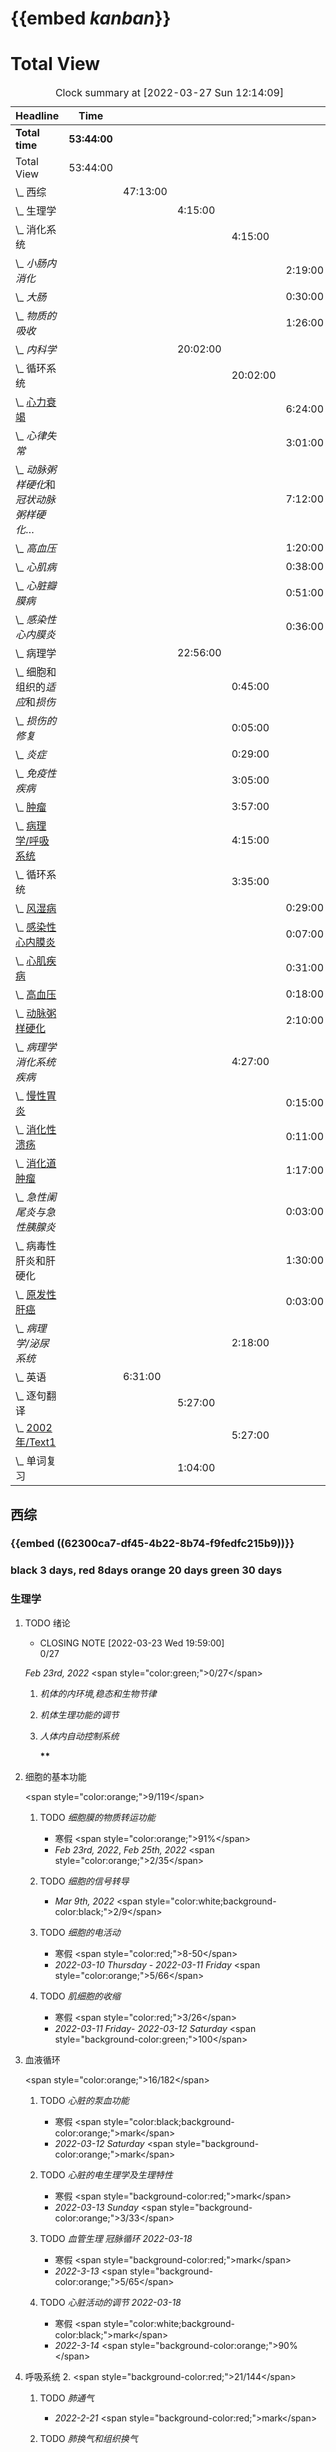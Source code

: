 :PROPERTIES:
:ID:       d3979857-8079-4ab2-9dfb-5a51a6d7c8c3
:END:

* {{embed [[kanban]]}}
* Total View
#+BEGIN: clocktable :scope subtree :maxlevel 10
#+CAPTION:  Clock summary at [2022-03-27 Sun 12:14:09]
| Headline                                    | Time       |          |          |          |         |
|---------------------------------------------+------------+----------+----------+----------+---------|
| *Total time*                                | *53:44:00* |          |          |          |         |
|---------------------------------------------+------------+----------+----------+----------+---------|
| Total View                                  | 53:44:00   |          |          |          |         |
| \_  西综                                    |            | 47:13:00 |          |          |         |
| \_    生理学                                |            |          |  4:15:00 |          |         |
| \_      消化系统                            |            |          |          |  4:15:00 |         |
| \_        [[小肠内消化]]                        |            |          |          |          | 2:19:00 |
| \_        [[大肠]]                              |            |          |          |          | 0:30:00 |
| \_        [[物质的吸收]]                        |            |          |          |          | 1:26:00 |
| \_    [[内科学]]                                |            |          | 20:02:00 |          |         |
| \_      循环系统                            |            |          |          | 20:02:00 |         |
| \_        [[id:AB796970-016F-43E1-9294-B6A72F0CDA9E][心力衰竭]]                          |            |          |          |          | 6:24:00 |
| \_        [[心律失常]]                          |            |          |          |          | 3:01:00 |
| \_        [[动脉粥样硬化]]和[[冠状动脉粥样硬化]]... |            |          |          |          | 7:12:00 |
| \_        [[高血压]]                            |            |          |          |          | 1:20:00 |
| \_        [[心肌病]]                            |            |          |          |          | 0:38:00 |
| \_        [[心脏瓣膜病]]                        |            |          |          |          | 0:51:00 |
| \_        [[感染性心内膜炎]]                    |            |          |          |          | 0:36:00 |
| \_    病理学                                |            |          | 22:56:00 |          |         |
| \_      细胞和组织的[[适应]]和[[损伤]]              |            |          |          |  0:45:00 |         |
| \_      [[损伤的修复]]                          |            |          |          |  0:05:00 |         |
| \_      [[炎症]]                                |            |          |          |  0:29:00 |         |
| \_      [[免疫性疾病]]                          |            |          |          |  3:05:00 |         |
| \_      [[file:./肿瘤.org][肿瘤]]                                |            |          |          |  3:57:00 |         |
| \_      [[id:d1c91c4f-5ec0-4d28-a688-7c34d4414dee][病理学/呼吸系统]]                     |            |          |          |  4:15:00 |         |
| \_      循环系统                            |            |          |          |  3:35:00 |         |
| \_        [[id:5B3910D9-6D1E-4FF6-9169-9E4ABAC327D9][风湿病]]                            |            |          |          |          | 0:29:00 |
| \_        [[id:080D09D7-E236-443C-AE1C-E08ADF627A5C][感染性心内膜炎]]                    |            |          |          |          | 0:07:00 |
| \_        [[id:6C5E12EC-4D91-451D-8628-31C68BE2A3CB][心肌疾病]]                          |            |          |          |          | 0:31:00 |
| \_        [[id:0637BD1F-E988-4699-84B9-F3C977273DFE][高血压]]                            |            |          |          |          | 0:18:00 |
| \_        [[id:87AF71E8-F99F-4696-B04B-4EEAFDD26FE6][动脉粥样硬化]]                      |            |          |          |          | 2:10:00 |
| \_      [[病理学消化系统疾病]]                  |            |          |          |  4:27:00 |         |
| \_        [[id:CE4B43F8-72F3-4990-85E5-13D4E313CBF7][慢性胃炎]]                          |            |          |          |          | 0:15:00 |
| \_        [[id:8A73BC9E-2ACB-48C9-B48B-505BC4CF41E1][消化性溃疡]]                        |            |          |          |          | 0:11:00 |
| \_        [[id:962592b3-3a97-4133-96e0-290ee2b834a0][消化道肿瘤]]                        |            |          |          |          | 1:17:00 |
| \_        [[急性阑尾炎与急性胰腺炎]]            |            |          |          |          | 0:03:00 |
| \_        病毒性肝炎和肝硬化                |            |          |          |          | 1:30:00 |
| \_        [[id:CDA1D17A-952E-4458-9A46-8C2518C0CAEC][原发性肝癌]]                        |            |          |          |          | 0:03:00 |
| \_      [[病理学/泌尿系统]]                     |            |          |          |  2:18:00 |         |
| \_  英语                                    |            |  6:31:00 |          |          |         |
| \_    逐句翻译                              |            |          |  5:27:00 |          |         |
| \_      [[id:F875DC9A-69FB-4A80-978B-9D177AFF8733][2002年/Text1]]                        |            |          |          |  5:27:00 |         |
| \_    单词复习                              |            |          |  1:04:00 |          |         |
#+END:
** 西综
*** {{embed ((62300ca7-df45-4b22-8b74-f9fedfc215b9))}}
*** black 3 days, red 8days orange 20 days green 30 days
*** 生理学
**** TODO 绪论
SCHEDULED: <2022-04-23 Sat +1m>
:PROPERTIES:
:LAST_REPEAT: [2022-03-23 Wed 19:59:00]
:END:
- CLOSING NOTE [2022-03-23 Wed 19:59:00] \\
  0/27
[[Feb 23rd, 2022]]  <span style="color:green;">0/27</span>
***** [[机体的内环境,稳态和生物节律]]
***** [[机体生理功能的调节]]
***** [[人体内自动控制系统]]
****
**** 细胞的基本功能
<span style="color:orange;">9/119</span>
***** TODO [[细胞膜的物质转运功能]]
- 寒假  <span style="color:orange;">91%</span>
- [[Feb 23rd, 2022]], [[Feb 25th, 2022]]  <span style="color:orange;">2/35</span>
***** TODO [[细胞的信号转导]]
- [[Mar 9th, 2022]]  <span style="color:white;background-color:black;">2/9</span>
***** TODO [[细胞的电活动]]
SCHEDULED: <2022-04-01 Fri>
- 寒假  <span style="color:red;">8-50</span>
- [[2022-03-10 Thursday]] - [[2022-03-11 Friday]]  <span style="color:orange;">5/66</span>
***** TODO [[肌细胞的收缩]]
SCHEDULED: <2022-04-12 Tue>
- 寒假  <span style="color:red;">3/26</span>
- [[2022-03-11 Friday]]- [[2022-03-12 Saturday]]    <span style="background-color:green;">100</span>
**** 血液循环
<span style="color:orange;">16/182</span>
***** TODO [[心脏的泵血功能]]
SCHEDULED: <2022-04-02 Sat>
- 寒假  <span style="color:black;background-color:orange;">mark</span>
- [[2022-03-12 Saturday]]  <span style="background-color:orange;">mark</span>
***** TODO [[心脏的电生理学及生理特性]]
SCHEDULED: <2022-04-03 Sun>
- 寒假   <span style="background-color:red;">mark</span>
- [[2022-03-13 Sunday]]  <span style="background-color:orange;">3/33</span>
***** TODO [[血管生理]] [[冠脉循环]] [[2022-03-18]]
SCHEDULED: <2022-04-03 Sun>
- 寒假  <span style="background-color:red;">mark</span>
- [[2022-3-13]]  <span style="background-color:orange;">5/65</span>
***** TODO [[心脏活动的调节]] [[2022-03-18]]
SCHEDULED: <2022-04-04 Mon>
- 寒假  <span style="color:white;background-color:black;">mark</span>
- [[2022-3-14]]  <span style="background-color:orange;">90%</span>
**** 呼吸系统 2. <span style="background-color:red;">21/144</span>
***** TODO [[肺通气]]
- [[2022-2-21]]  <span style="background-color:red;">mark</span>
***** TODO [[肺换气和组织换气]]
- [[2022-2-21]] <span style="background-color:red;">mark</span>
***** TODO [[气体O2/CO2在血液中的运输]]
- [[2022-2-21]] <span style="background-color:red;">mark</span>
- [[2022-2-22]] <span style="background-color:red;">mark</span>
***** TODO [[呼吸运动的调节]]
- [[2022-2-21]] <span style="background-color:red;">mark</span>
- [[2022-2-22]] <span style="background-color:red;">mark</span>
**** 消化系统
#+BEGIN_QUOTE
（六）消化和吸收
1.消化道平滑肌的一般生理特性和电生理特性，消化道的神经支配和胃肠激素。
2.唾液的成分、作用和分泌调节，蠕动和食管下括约肌的概念。
3.胃液的性质、成分、作用及其分泌调节，胃和十二指肠黏膜的保护机制，胃运动和胃排空及其调节。
4.胰液和胆汁的性质、成分、作用及其分泌调节，小肠运动及其调节。
5.大肠液的分泌和大肠内细菌的作用，排便反射。
6.小肠内的物质吸收及其机制。
#+END_QUOTE
***** TODO 消化生理概述
****** TODO [[消化生理]]
****** TODO [[消化道的神经支配及其作用]]
****** TODO [[消化系统的内分泌功能]]
***** TODO [[口腔内消化和吞咽]]
***** TODO [[胃内消化]]
***** TODO [[小肠内消化]]
:LOGBOOK:
CLOCK: [2022-03-26 Sat 17:34:36]--[2022-03-26 Sat 19:24:02] =>  1:50
CLOCK: [2022-03-26 Sat 16:48:17]--[2022-03-26 Sat 17:17:00] =>  0:29
:END:
***** TODO [[大肠]]
:LOGBOOK:
CLOCK: [2022-03-26 Sat 19:28:31]--[2022-03-26 Sat 19:58:28] =>  0:30
:END:
***** TODO [[物质的吸收]]
:LOGBOOK:
CLOCK: [2022-03-26 Sat 20:19:10]--[2022-03-26 Sat 21:45:06] =>  1:26
:END:
***** [[生理学医考帮考研真题]]
*** [[内科学]]
**** 呼吸系统
***** [[慢性支气管炎]]与 [[COPD]]
- [[2022-02-21]]
- [[2022-02-23]]  <span style="background-color:red;">rank8/41</span>
***** [[支气管哮喘]]
- [[2022-02-21]]
- [[2022-02-24]]    <span style="color:white;background-color:black;">12/43</span>
***** [[支气管扩张症]]
- [[2022-02-21]]
-  [[2022-02-24]]-[[2022-02-25]]  <span style="background-color:red;">3/15</span>
***** [[肺部感染性疾病]]
- [[2022-02-21]]
- [[2022-02-25]]  <span style="background-color:red;">14/54</span>
***** [[肺结核]]
- [[2022-02-22]]
- [[2022-02-27]] <span style="color:white;background-color:black;"> 8/27</span>
***** [[肺癌]]
***** [[间质性疾病]]
- [[2022-02-21]]
- [[2022-02-28]]-[[2022-03-02]]  <span style="background-color:green;">mark</span>
***** [[肺栓塞]]
- [[2022-02-21]]
***** [[肺动脉高压]]与 [[肺源性心脏病]]
- [[2022-02-21]]
- [[2022-03-02]]  <span style="background-color:red;">2/14</span>
***** [[胸膜疾病]]
- [[2022-02-22]]
***** [[ARDS]]
- [[2022-02-22]]
- [[2022-03-12]]  <span style="background-color:green;">mark</span>
***** [[呼吸衰竭]]与[[呼吸支持技术]]
- [[2022-02-22]]
- [[2022-03-12]]  <span style="color:white;background-color:black;">mark</span>
**** 消化系统
***** TODO 消化系统总论
***** TODO [[胃食管反流病]]
- [[2022-02-22]]
***** TODO [[胃炎]]
- [[2022-02-23]]
***** TODO [[消化性溃疡]]
- [[2022-02-23]]
***** TODO [[肠结核]]和 [[结核性腹膜炎]]
- [[2022-02-23]]
***** TODO [[炎症性肠病]]
- [[2022-02-24]]
***** TODO [[结直肠癌]]
***** TODO [[功能性胃肠病]]
- [[2022-02-24]]
***** TODO [[自身免疫性肝病]]
***** TODO [[肝硬化]]
- [[2022-02-24]]
***** TODO [[原发性肝癌]]
- [[2022-02-26]]
***** TODO [[胰腺炎]]
***** TODO [[消化道出血]]
****
**** 循环系统
***** TODO [[循环系统总论]]
***** TODO [[id:AB796970-016F-43E1-9294-B6A72F0CDA9E][心力衰竭]]
SCHEDULED: <2022-03-28 Mon +3d>
:PROPERTIES:
:LAST_REPEAT: [2022-03-25 Fri 18:57:33]
:END:
- CLOSING NOTE [2022-03-25 Fri 18:57:33] \\
  71.2%
:LOGBOOK:
CLOCK: [2022-03-25 Fri 18:08:53]--[2022-03-25 Fri 18:57:13] =>  0:49
CLOCK: [2022-03-24 Thu 18:03:35]--[2022-03-24 Thu 20:54:26] =>  2:51
CLOCK: [2022-03-24 Thu 16:50:01]--[2022-03-24 Thu 17:52:57] =>  1:02
CLOCK: [2022-03-22 Tue 19:32:33]--[2022-03-22 Tue 21:14:55] =>  1:42
:END:
- [[2022-02-28]]-[[2022-03-01]]
***** TODO [[心律失常]]
SCHEDULED: <2022-03-27 Sun +2d>
:PROPERTIES:
:LAST_REPEAT: [2022-03-25 Fri 19:58:32]
:END:
- CLOSING NOTE [2022-03-25 Fri 19:58:32] \\
  43.3%
:LOGBOOK:
CLOCK: [2022-03-25 Fri 19:06:17]--[2022-03-25 Fri 19:58:12] =>  0:52
CLOCK: [2022-03-25 Fri 16:39:05]--[2022-03-25 Fri 17:17:12] =>  0:38
CLOCK: [2022-03-24 Thu 21:14:42]--[2022-03-24 Thu 22:21:14] =>  1:07
CLOCK: [2022-03-23 Wed 20:40:30]--[2022-03-23 Wed 21:04:22] =>  0:24
:END:
- [[2022-03-06]]
***** TODO [[动脉粥样硬化]]和[[冠状动脉粥样硬化]] [[id:0B6F217E-D5C5-42F9-8F17-07F0CC501E48][冠心病]]
SCHEDULED: <2022-03-29 Tue +3d>
:LOGBOOK:
CLOCK: [2022-03-26 Sat 22:00:16]--[2022-03-26 Sat 22:56:36] =>  0:56
CLOCK: [2022-03-22 Tue 16:09:23]--[2022-03-22 Tue 17:57:58] =>  1:48
CLOCK: [2022-03-22 Tue 15:23]--[2022-03-22 Tue 15:37] =>  0:14
CLOCK: [2022-03-22 Tue 12:08]--[2022-03-22 Tue 13:45] =>  1:37
CLOCK: [2022-03-18 Fri 20:43:13]--[2022-03-18 Fri 22:05:34] =>  1:22
CLOCK: [2022-03-19 Sat 17:22:14]--[2022-03-19 Sat 18:37:47] =>  1:15
CLOCK: [2022-03-22 Tue 15:41:50]--[2022-03-22 Tue 15:41:51] =>  00:00:01
:END:
:PROPERTIES:
:LAST_REPEAT: [2022-03-26 Sat 22:57:46]
:END:
- CLOSING NOTE [2022-03-26 Sat 22:57:46] \\
  76.1%
- CLOSING NOTE [2022-03-25 Fri 18:02:13] \\
 <span style="color:white;background-color:black;">  0%</span>
- CLOSING NOTE [2022-03-22 Tue 18:09:17] \\
 <span style="color:white;background-color:black;">  65%</span>
- [[file:../journals/2022_03_18.org][2022-03-18]], [[file:../journals/2022_03_19.org][2022-03-19]] [[2022-03-22]]
- [[2022-03-05]]
***** TODO [[高血压]]
SCHEDULED: <2022-03-28 Mon +8d>
:PROPERTIES:
:LAST_REPEAT: [2022-03-21 Mon 01:18]
:END:
- State "DONE"       from "TODO"       [2022-03-20 Sun]
:LOGBOOK:
CLOCK: [2022-03-20 Sun 18:44:38]--[2022-03-20 Sun 20:04:37] =>  01:19:59
:END:
****** [[2022-03-05]]
****** [[2022-03-17]]  <span style="color:white;background-color:black;">63.2%</span>
****** [[file:../journals/2022_03_20.org][2022-03-20]] <span style="background-color:red;"> 89.5%</span>
***** TODO [[心肌病]]
SCHEDULED: <2022-03-28 Mon +8d>
:PROPERTIES:
:LAST_REPEAT: [2022-03-21 Mon 19:00]
:END:
:LOGBOOK:
CLOCK: [2022-03-21 Mon 18:19:41]--[2022-03-21 Mon 18:57:45] =>  00:38:04
:END:
- [[2022-03-04]]
- [[2022-03-17]] <span style="color:white;background-color:black;"> 65.8%</span>
- CLOSING NOTE [2022-03-21 Mon 19:00]  <span style="background-color:red;">86.8%</span>
***** TODO [[心脏瓣膜病]]
SCHEDULED: <2022-03-28 Mon +8d>
:PROPERTIES:
:LAST_REPEAT: [2022-03-21 Mon 17:00]
:END:
:LOGBOOK:
CLOCK: [2022-03-21 Mon 13:54:24]--[2022-03-21 Mon 13:54:25] =>  00:00:01
CLOCK: [2022-03-21 Mon 15:19:21]--[2022-03-21 Mon 16:10:49] =>  00:51:28
:END:
- [[2022-03-05]]
- [[2022-03-15]]  <span style="color:white;background-color:black;">69%</span>
- CLOSING NOTE [2022-03-21 Mon 17:00]  <span style="background-color:red;">  84.8%</span>
***** TODO [[心包疾病]]
SCHEDULED: <2022-03-28 Sat +3d>
:PROPERTIES:
:LAST_REPEAT: [2022-03-25 Fri 18:01:37]
:END:
- CLOSING NOTE [2022-03-25 Fri 18:01:37] \\
  79%
- [[2022-03-04]]
- [[2022-03-17]]  <span style="background-color:red;">84%</span>
***** TODO [[感染性心内膜炎]]
SCHEDULED: <2022-04-04 Mon +15d>
:PROPERTIES:
:LAST_REPEAT: [2022-03-21 Mon 01:16]
:END:
:LOGBOOK:
CLOCK: [2022-03-20 Sun 20:45:27]--[2022-03-20 Sun 21:21:10] =>  00:35:43
CLOCK: [2022-03-21 Mon 01:25:34]--[2022-03-21 Mon 01:25:37] =>  00:00:03
:END:
- State "DONE"       from "TODO"       [2022-03-21 Mon 01:16]
****** [[2022-03-05]]
****** [[2022-03-17]]  <span style="color:white;background-color:black;">77%</span>
****** [[file:../journals/2022_03_20.org][2022-03-20]]  <span style="background-color:orange;">90.9%</span>
***** TODO [[心脏骤停]]与 [[心脏性猝死]]
- [[2022-03-05]]
****
**** 泌尿系统
***** TODO [[泌尿系统总论]]
***** TODO [[原发性肾小球疾病]]
***** TODO [[间质性肾炎]]
***** TODO [[尿路感染]]
***** TODO [[肾小管疾病]]
***** TODO [[肾血管疾病]]
***** TODO [[急性肾损伤]]
***** TODO [[慢性肾衰竭]]
****
**** 内分泌系统疾病
:PROPERTIES:
:END:
***** TODO [[内分泌系统总论]]
***** TODO [[甲亢]]
- [[2022-03-10]]
***** TODO [[甲减]]
- [[2022-03-11]]
***** TODO [[甲状腺炎]]
- [[2022-03-11]]
***** TODO [[库欣综合征]]
- [[2022-03-11]]
***** TODO [[原醛]]
- [[2022-03-11]]
***** TODO [[嗜铬细胞瘤]]
- [[2022-03-11]]
***** TODO [[伴瘤内分泌综合征]]
- [[2022-03-11]]
***** TODO [[糖尿病]]
- [[2022-03-11]]
***** TODO [[低血糖症]]
- [[2022-03-11]]
****
**** 风湿系统疾病
:PROPERTIES:
:collapsed: true
:END:
***** TODO [[风湿系统总论]]
- [[2022-03-11]]
***** TODO [[类风关]]
- [[2022-03-12]]
***** TODO [[SLE]]
- [[2022-03-12]]
***** TODO [[pSS]]
- [[2022-03-12]]
***** TODO [[血管炎]]
- [[2022-03-12]]
***** TODO [[贝赫切特病]]
- [[2022-03-12]]
**** 中毒
:PROPERTIES:
:collapsed: true
:END:
***** TODO 急性重毒
- [[2022-03-12]]
*** 病理学
**** {{embed ((622d3b98-2b4b-4b3d-b043-15706781c989))}}
[[病理学医考帮真题]]
**** TODO 细胞和组织的[[适应]]和[[损伤]]
SCHEDULED: <2022-04-25 Mon +30d>
:PROPERTIES:
:LAST_REPEAT: [2022-03-27 Sun 08:37:51]
:END:
- CLOSING NOTE [2022-03-27 Sun 08:37:51] \\
  100%
- CLOSING NOTE [2022-03-21 Mon 20:51]  <span style="background-color:red;">81.4%</span>
- [[2022-03-13]]  <span style="background-color:red;">9/77</span>
:LOGBOOK:
CLOCK: [2022-03-27 Sun 08:18:31]--[2022-03-27 Sun 08:37:46] =>  0:19
CLOCK: [2022-03-21 Mon 20:24]--[2022-03-21 Mon 20:50] =>  0:26
:END:
****
**** TODO [[损伤的修复]]
SCHEDULED: <2022-03-30 Wed +8d>
:PROPERTIES:
:LAST_REPEAT: [2022-03-22 Tue 18:17:42]
:END:
:LOGBOOK:
CLOCK: [2022-03-22 Tue 18:11:02]--[2022-03-22 Tue 18:16:48] =>  0:05
:END:
- [[2022-03-14]]-[[2022-03-15]]  <span style="background-color:red;">84%</span>
- CLOSING NOTE [2022-03-22 Tue 18:17:42]  <span style="background-color:red;">88%</span>
**** TODO ^^[[局部血液循环障碍]]^^
SCHEDULED: <2022-03-31 Thu +8d>
:PROPERTIES:
:LAST_REPEAT: [2022-03-23 Wed 19:03:03]
:END:
- CLOSING NOTE [2022-03-23 Wed 19:03:03] \\ <span style="background-color:red;">88.9%</span>
***** - [[2022-03-15]]-[[2022-03-16]]  <span style="background-color:red;">81.5%</span>
**** TODO [[炎症]]
SCHEDULED: <2022-04-12 Tue +20d>
:PROPERTIES:
:LAST_REPEAT: [2022-03-23 Wed 20:28:56]
:END:
:LOGBOOK:
CLOCK: [2022-03-23 Wed 19:59:39]--[2022-03-23 Wed 20:28:15] =>  0:29
:END:
- CLOSING NOTE [2022-03-23 Wed 20:28:56] \\
 <span style="background-color:orange;">  94.3%</span>
***** [[2022-03-16]]   <span style="background-color:red;">81.4%</span>
**** TODO [[免疫性疾病]]
SCHEDULED:<2022-04-03 Sun +8d>
:PROPERTIES:
:LAST_REPEAT: [2022-03-27 Sun 09:27:57]
:END:
- CLOSING NOTE [2022-03-27 Sun 09:27:57] \\
  89%
- [[2022-03-18]]  <span style="background-color:red;">81.1%</span>
:LOGBOOK:
CLOCK: [2022-03-27 Sun 08:56:54]--[2022-03-27 Sun 09:25:56] =>  0:29
CLOCK: [2022-03-18 Fri 11:14:27]--[2022-03-18 Fri 11:52:19] =>  00:37:52
CLOCK: [2022-03-18 Fri 14:33:02]--[2022-03-18 Fri 15:50:53] =>  01:17:51
CLOCK: [2022-03-18 Fri 16:00:43]--[2022-03-18 Fri 16:06:43] =>  00:06:00
CLOCK: [2022-03-18 Fri 16:40:40]--[2022-03-18 Fri 17:15:59] =>  00:35:19
:END:
**** TODO [[file:./肿瘤.org][肿瘤]]
SCHEDULED: <2022-04-16 Sat +20d>
:PROPERTIES:
:LAST_REPEAT: [2022-03-27 Sun 11:04:33]
:END:
:LOGBOOK:
CLOCK: [2022-03-27 Sun 10:16:14]--[2022-03-27 Sun 11:02:30] =>  0:46
CLOCK: [2022-03-19 Sat 11:26:55]--[2022-03-19 Sat 12:42:58] =>  01:16:03
CLOCK: [2022-03-19 Sat 14:51:32]--[2022-03-19 Sat 16:06:21] =>  01:14:49
CLOCK: [2022-03-19 Sat 16:37:28]--[2022-03-19 Sat 17:17:31] =>  00:40:03
:END:
- CLOSING NOTE [2022-03-27 Sun 11:04:33] 90%
- [[file:../journals/2022_03_19.org][2022-03-19]]  <span style="background-color:red;">80%</span>
**** TODO [[id:d1c91c4f-5ec0-4d28-a688-7c34d4414dee][病理学/呼吸系统]]
SCHEDULED: <2022-04-04 Mon +8d>
:PROPERTIES:
:LAST_REPEAT: [2022-03-27 Sun 12:04:01]
:END:
:LOGBOOK:
CLOCK: [2022-03-27 Sun 11:09:47]--[2022-03-27 Sun 11:58:10] =>  0:49
CLOCK: [2022-03-24 Thu 16:01:38]--[2022-03-24 Thu 16:38:10] =>  0:37
CLOCK: [2022-03-24 Thu 12:13:05]--[2022-03-24 Thu 14:18:05] =>  2:05
CLOCK: [2022-03-23 Wed 21:04:32]--[2022-03-23 Wed 21:48:00] =>  0:44
:END:
- CLOSING NOTE [2022-03-27 Sun 12:04:01] \\  <span style="background-color:red;">85%</span>
- CLOSING NOTE [2022-03-24 Thu 16:39:05] \\<span style="color:white;background-color:black;">  71.9%</span>
***** [[file:./COPD.org][COPD]]
***** 慢性肺心病
***** [[id:5A94C62C-9C9D-408D-9E9E-6CBFBD27AE6E][支气管哮喘]]
***** [[id:1A3CCFA8-308C-4DD1-946C-EE436C864788][支气管扩张症]]
***** 肺炎
***** [[id:0ebe7d38-f99c-4b2e-a6ad-3383047ca3ba][呼吸系统肿瘤]]
***** [[id:f9352341-befa-46fb-9a35-9640f4d3a209][硅肺]]
**** TODO 循环系统
SCHEDULED: <2022-03-29 Tue>
:PROPERTIES:
:LAST_REPEAT: [2022-03-21 Mon 13:52]
:collapsed: true
:END:
:LOGBOOK:
CLOCK: [2022-03-21 Mon 13:53:10]--[2022-03-21 Mon 13:53:11] =>  00:00:01
CLOCK: [2022-03-21 Mon 13:54:15]--[2022-03-21 Mon 13:54:16] =>  00:00:01
:END:
- CLOSING NOTE [2022-03-21 Mon 13:52]  <span style="background-color:red;">86.5%</span>
***** TODO [[id:5B3910D9-6D1E-4FF6-9169-9E4ABAC327D9][风湿病]]
:LOGBOOK:
CLOCK: [2022-03-20 Sun 12:03]--[2022-03-20 Sun 12:10] =>  0:07
CLOCK: [2022-03-20 Sun 11:39:17]--[2022-03-20 Sun 12:01:46] =>  00:22:29
:END:
***** TODO [[id:080D09D7-E236-443C-AE1C-E08ADF627A5C][感染性心内膜炎]]
:LOGBOOK:
CLOCK: [2022-03-20 Sun 12:47]--[2022-03-20 Sun 12:54] =>  0:07
:END:
***** TODO [[id:6C5E12EC-4D91-451D-8628-31C68BE2A3CB][心肌疾病]]
:LOGBOOK:
CLOCK: [2022-03-20 Sun 13:35]--[2022-03-20 Sun 13:38] =>  0:03
CLOCK: [2022-03-20 Sun 13:05]--[2022-03-20 Sun 13:33] =>  0:28
:END:
***** TODO [[id:0637BD1F-E988-4699-84B9-F3C977273DFE][高血压]]
:LOGBOOK:
CLOCK: [2022-03-21 Mon 09:29]--[2022-03-21 Mon 09:42] =>  0:13
CLOCK: [2022-03-21 Mon 09:13]--[2022-03-21 Mon 09:18] =>  0:05
:END:
***** TODO [[id:87AF71E8-F99F-4696-B04B-4EEAFDD26FE6][动脉粥样硬化]]
:LOGBOOK:
CLOCK: [2022-03-21 Mon 12:54]--[2022-03-21 Mon 13:40] =>  0:46
CLOCK: [2022-03-21 Mon 11:15]--[2022-03-21 Mon 12:30] =>  1:15
CLOCK: [2022-03-21 Mon 10:04]--[2022-03-21 Mon 10:13] =>  0:09
:END:
**** TODO [[病理学消化系统疾病]]
SCHEDULED: <2022-03-27 Sun +3d>
:PROPERTIES:
:LAST_REPEAT: [2022-03-24 Thu 16:01:10]
:END:
:LOGBOOK:
CLOCK: [2022-03-24 Thu 14:22:49]--[2022-03-24 Thu 15:30] =>  1:08
:END:
- CLOSING NOTE [2022-03-24 Thu 16:01:10] \\
 <span style="color:white;background-color:black;">  74.4%</span>
***** [[id:CE4B43F8-72F3-4990-85E5-13D4E313CBF7][慢性胃炎]]
:LOGBOOK:
CLOCK: [2022-03-23 Wed 11:55:09]--[2022-03-23 Wed 12:10:17] =>  0:15
:END:
***** [[id:8A73BC9E-2ACB-48C9-B48B-505BC4CF41E1][消化性溃疡]]
:LOGBOOK:
CLOCK: [2022-03-23 Wed 12:26:40]--[2022-03-23 Wed 12:37:22] =>  00:10:42
:END:
***** [[id:962592b3-3a97-4133-96e0-290ee2b834a0][消化道肿瘤]]
:LOGBOOK:
CLOCK: [2022-03-23 Wed 16:38:14]--[2022-03-23 Wed 16:58:11] =>  0:20
CLOCK: [2022-03-23 Wed 12:49:53]--[2022-03-23 Wed 13:46:13] =>  0:57
:END:
***** [[急性阑尾炎与急性胰腺炎]]
:LOGBOOK:
CLOCK: [2022-03-23 Wed 17:01:38]--[2022-03-23 Wed 17:04:41] =>  0:03
:END:
***** 病毒性肝炎和肝硬化
:LOGBOOK:
CLOCK: [2022-03-23 Wed 17:55:22]--[2022-03-23 Wed 19:03:54] =>  1:08
CLOCK: [2022-03-23 Wed 17:14:11]--[2022-03-23 Wed 17:36:41] =>  0:22
:END:
****** [[肝脏组胚]]
***** [[id:CDA1D17A-952E-4458-9A46-8C2518C0CAEC][原发性肝癌]]
:LOGBOOK:
CLOCK: [2022-03-23 Wed 19:25:31]--[2022-03-23 Wed 19:28:50] =>  0:03
:END:
**** TODO [[病理学/泌尿系统]]
:LOGBOOK:
CLOCK: [2022-03-25 Fri 11:22:51]--[2022-03-25 Fri 13:36:10] =>  2:14
CLOCK: [2022-03-25 Fri 11:15:42]--[2022-03-25 Fri 11:19:07] =>  0:04
:END:
***** [[file:../pages/急性肾小球肾炎.org][急性肾小球肾炎]]
***** [[file:./急进性肾小球肾炎.org][急进性肾小球肾炎]]
***** [[file:./肾综.org][肾综]]
***** [[file:./IgA肾病.org][IgA肾病]]
***** [[file:./慢性肾小球肾炎.org][慢性肾小球肾炎]]
***** [[file:./慢性肾盂肾炎.org][慢性肾盂肾炎]]
*****
***** [[病理学/泌尿系统/肿瘤]]
*****
**** TODO [[病理学/血液系统]]
** 英语
*** 逐句翻译
**** TODO [[id:F875DC9A-69FB-4A80-978B-9D177AFF8733][2002年/Text1]]
:LOGBOOK:
CLOCK: [2022-03-23 Wed 22:01:19]--[2022-03-23 Wed 23:08:11] =>  1:07
CLOCK: [2022-03-18 Fri 22:30:57]--[2022-03-19 Sat 00:20:35] =>  1:50
CLOCK: [2022-03-19 Sat 22:04:35]--[2022-03-19 Sat 23:34:18] =>  01:29:43
CLOCK: [2022-03-22 Tue 22:05:46]--[2022-03-22 Tue 23:05:00] =>  1:00
:END:
*** 单词复习
:LOGBOOK:
CLOCK: [2022-03-26 Sat 23:28:25]--[2022-03-27 Sun 00:32:40] =>  1:04
:END:
*** [[@句句真研]]
*
* test
#+begin_src elisp
(save-excursion
(goto-char 1)
    (while (re-search-forward "^ *:\\(\\(PROPERTIES\\)\\|\\(LOGBOOK\\)\\):\n\\( *:?.+?:.*\n\\)+ *:END:\n" nil t)
      (set-region-read-only (match-beginning 0) (match-end 0)))
    )
#+end_src

#+RESULTS:

